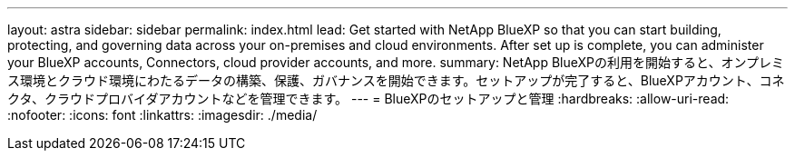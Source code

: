 ---
layout: astra 
sidebar: sidebar 
permalink: index.html 
lead: Get started with NetApp BlueXP so that you can start building, protecting, and governing data across your on-premises and cloud environments. After set up is complete, you can administer your BlueXP accounts, Connectors, cloud provider accounts, and more. 
summary: NetApp BlueXPの利用を開始すると、オンプレミス環境とクラウド環境にわたるデータの構築、保護、ガバナンスを開始できます。セットアップが完了すると、BlueXPアカウント、コネクタ、クラウドプロバイダアカウントなどを管理できます。 
---
= BlueXPのセットアップと管理
:hardbreaks:
:allow-uri-read: 
:nofooter: 
:icons: font
:linkattrs: 
:imagesdir: ./media/


